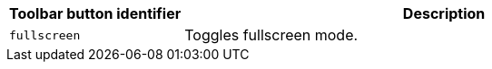 [cols="1,3",options="header"]
|===
|Toolbar button identifier |Description
|`+fullscreen+` |Toggles fullscreen mode.
|===
